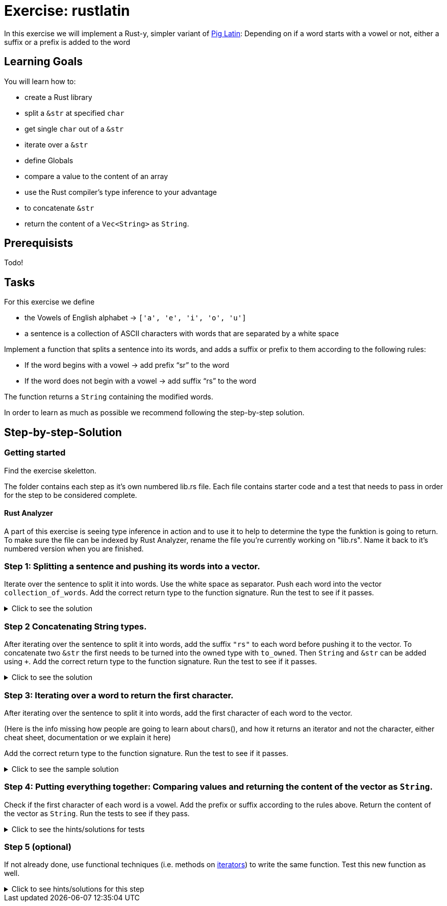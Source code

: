 = Exercise: rustlatin
:source-language: rust

In this exercise we will implement a Rust-y, simpler variant of https://en.wikipedia.org/wiki/Pig_Latin[Pig Latin]: Depending on if a word starts with a vowel or not, either a suffix or a prefix is added to the word

== Learning Goals

You will learn how to:

* create a Rust library
* split a `&str` at specified `char`
* get single `char` out of a `&str`
* iterate over a `&str`
* define Globals
* compare a value to the content of an array
* use the Rust compiler's type inference to your advantage
* to concatenate `&str`
* return the content of a `Vec<String>` as `String`.


== Prerequisists

Todo!

== Tasks

For this exercise we define 

* the Vowels of English alphabet -> `['a', 'e', 'i', 'o', 'u']`
* a sentence is a collection of ASCII characters with words that are separated by a white space

Implement a function that splits a sentence into its words, and adds a suffix or prefix to them according to the following rules:

* If the word begins with a vowel -> add prefix “sr” to the word
* If the word does not begin with a vowel -> add suffix “rs” to the word

The function returns a `String` containing the modified words.

In order to learn as much as possible we recommend following the step-by-step solution. 

== Step-by-step-Solution
=== Getting started

Find the exercise skeletton. 

The folder contains each step as it's own numbered lib.rs file. Each file contains starter code and a test that needs to pass in order for the step to be considered complete. 

==== Rust Analyzer
A part of this exercise is seeing type inference in action and to use it to help to determine the type the funktion is going to return. To make sure the file can be indexed by Rust Analyzer, rename the file you're currently working on "lib.rs". Name it back to it's numbered version when you are finished. 





=== Step 1: Splitting a sentence and pushing its words into a vector.

Iterate over the sentence to split it into words. Use the white space as separator. Push each word into the vector `collection_of_words`. Add the correct return type to the function signature.
Run the test to see if it passes. 

.Click to see the solution
[%collapsible]
====
[source,rust]
----
fn rustlatin(sentence: &str) -> Vec<&str> {
    let mut collection_of_words = Vec::new();
    
    for word in sentence.split(' ') {
        collection_of_words.push(word);
    };
    
    collection_of_words
}
----
====

=== Step 2 Concatenating String types.

After iterating over the sentence to split it into words, add the suffix `"rs"` to each word before pushing it to the vector. To concatenate two `&str` the first needs to be turned into the owned type with `to_owned`. Then `String` and `&str` can be added using `+`. Add the correct return type to the function signature.
Run the test to see if it passes. 

.Click to see the solution
[%collapsible]
====
[source,rust]
----
fn rustlatin(sentence: &str) -> Vec<String> {
    let mut collection_of_words = Vec::new();
    
    for word in sentence.split(' ') {
        collection_of_mod_words.push(word.to_owned() + "rs")
       
    };
    collection_of_words
}
----
====

=== Step 3: Iterating over a word to return the first character.
After iterating over the sentence to split it into words, add the first character of each word to the vector. 

(Here is the info missing how people are going to learn about chars(), and how it returns an iterator and not the character, either cheat sheet, documentation or we explain it here)

Add the correct return type to the function signature.
Run the test to see if it passes. 

.Click to see the sample solution
[%collapsible]
====
[source,rust]
----
fn rustlatin(sentence: &str) -> Vec<char> {
    let mut collection_of_chars = Vec::new();
    
    for word in sentence.split(' ') {
        let first_char = word.chars().next().unwrap();
        collection_of_chars.push(first_char);
    };
    collection_of_chars
}
----
====

=== Step 4: Putting everything together: Comparing values and returning the content of the vector as `String`.

Check if the first character of each word is a vowel. Add the prefix or suffix according to the rules above. Return the content of the vector as `String`.
Run the tests to see if they pass. 

.Click to see the hints/solutions for tests
[%collapsible]
====
[source,rust]
----
fn rustlatin(sentence: &str) -> String {
    let mut collection_of_words = Vec::new();
    
    for word in sentence.split(' ') {
        let first_char = word.chars().next().unwrap();
        if VOWELS.contains(&first_char) {
            collection_of_words.push("sr".to_string() + word);
        } else {
            collection_of_words.push(word.to_string() + "rs");
        }
    };
    collection_of_words.join(" ")
}
----
====

=== Step 5 (optional)

If not already done, use functional techniques (i.e. methods on https://doc.rust-lang.org/std/iter/trait.Iterator.html[iterators]) to write the same function. Test this new function as well.

.Click to see hints/solutions for this step
[%collapsible]
====
[source,rust]
----
fn rustlatin_match(sentence: &str) -> String {
    // transform incoming words vector to rustlatined outgoing
    let new_words: Vec<_> = sentence
        .split(' ')
        .into_iter()
        .map(|word| {
            let first_char_of_word = word.chars().next().unwrap();
            if VOWELS.contains(&first_char_of_word) {
                "sr".to_string() + word
            } else {
                word.to_string() + "rs"
            }
        })
        .collect();

    new_words.join(" ")
}
----
====

